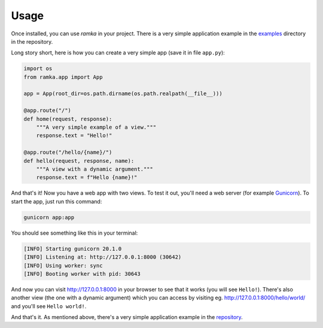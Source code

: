 Usage
=====

Once installed, you can use *ramka* in your project. There is a very simple
application example in the 
`examples <https://github.com/mateuszcisek/ramka/tree/master/examples>`_
directory in the repository.

Long story short, here is how you can create a very simple app (save it in file
``app.py``):

.. code-block:: python

   import os
   from ramka.app import App

   app = App(root_dir=os.path.dirname(os.path.realpath(__file__)))

   @app.route("/")
   def home(request, response):
       """A very simple example of a view."""
       response.text = "Hello!"

   @app.route("/hello/{name}/")
   def hello(request, response, name):
       """A view with a dynamic argument."""
       response.text = f"Hello {name}!"

And that's it! Now you have a web app with two views. To test it out, you'll
need a web server (for example `Gunicorn <https://gunicorn.org/>`_). To start
the app, just run this command:

.. code-block:: bash

   gunicorn app:app

You should see something like this in your terminal:

.. code-block:: bash

   [INFO] Starting gunicorn 20.1.0
   [INFO] Listening at: http://127.0.0.1:8000 (30642)
   [INFO] Using worker: sync
   [INFO] Booting worker with pid: 30643

And now you can visit `http://127.0.0.1:8000 <http://127.0.0.1:8000>`_ in your
browser to see that it works (you will see ``Hello!``). There's also another
view (the one with a dynamic argument) which you can access by visiting eg.
`http://127.0.0.1:8000/hello/world/ <http://127.0.0.1:8000/hello/world/>`_ and
you'll see ``Hello world!``.

And that's it. As mentioned above, there's a very simple application example in
the `repository <https://github.com/mateuszcisek/ramka/tree/master/examples>`_.
